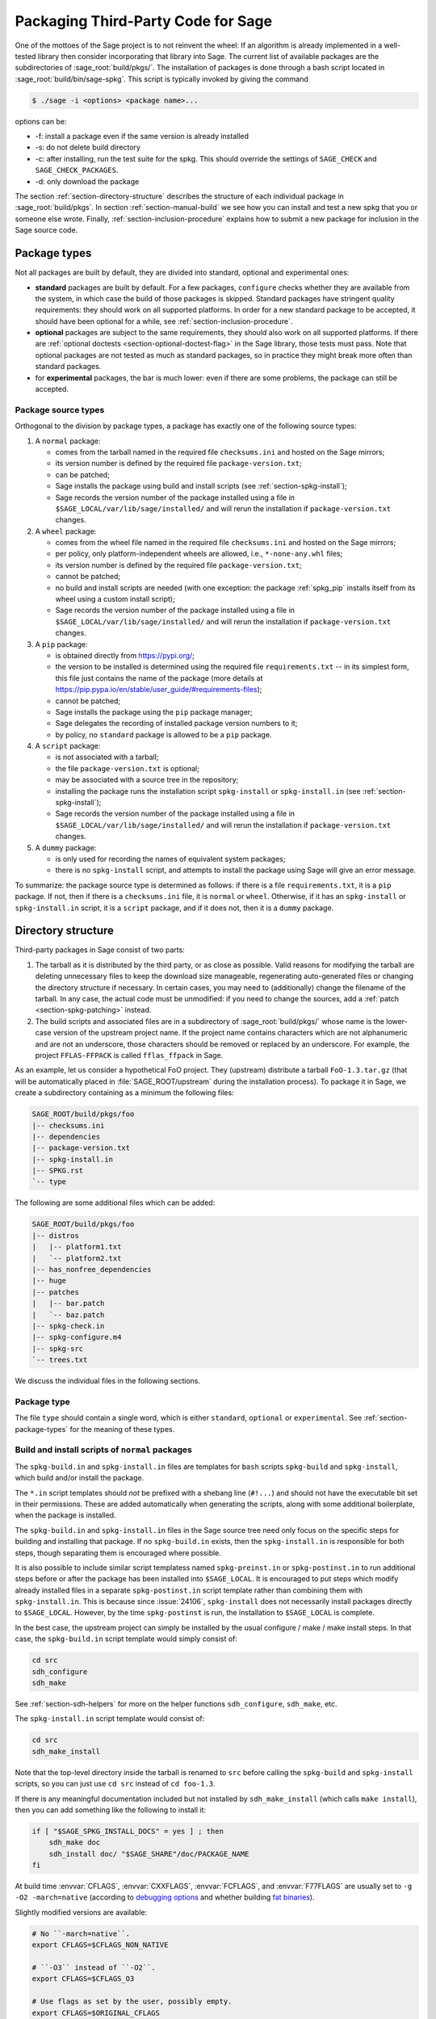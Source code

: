 .. highlight:: shell-session

.. _chapter-packaging:

===================================
Packaging Third-Party Code for Sage
===================================

One of the mottoes of the Sage project is to not reinvent the wheel: If
an algorithm is already implemented in a well-tested library then
consider incorporating that library into Sage. The current list of
available packages are the subdirectories of :sage_root:`build/pkgs/`.
The installation of packages is done through a bash script located in
:sage_root:`build/bin/sage-spkg`. This script is typically invoked by
giving the command

.. code-block:: console

    $ ./sage -i <options> <package name>...

options can be:

- -f: install a package even if the same version is already installed
- -s: do not delete build directory
- -c: after installing, run the test suite for the spkg. This should
  override the settings of ``SAGE_CHECK`` and ``SAGE_CHECK_PACKAGES``.
- -d: only download the package

The section :ref:`section-directory-structure` describes the structure
of each individual package in :sage_root:`build/pkgs`. In section
:ref:`section-manual-build` we see how you can install and test a new
spkg that you or someone else wrote. Finally,
:ref:`section-inclusion-procedure` explains how to submit a new package
for inclusion in the Sage source code.


.. _section-package-types:

Package types
=============

Not all packages are built by default, they are divided into standard,
optional and experimental ones:

- **standard** packages are built by default. For a few packages,
  ``configure`` checks whether they are available from the system,
  in which case the build of those packages is skipped.
  Standard packages have stringent quality requirements:
  they should work on all supported platforms. In order
  for a new standard package to be accepted, it should have been
  optional for a while, see :ref:`section-inclusion-procedure`.

- **optional** packages are subject to the same requirements, they
  should also work on all supported platforms. If there are
  :ref:`optional doctests <section-optional-doctest-flag>` in the Sage
  library, those tests must pass.
  Note that optional packages are not tested as much as standard
  packages, so in practice they might break more often than standard
  packages.

- for **experimental** packages, the bar is much lower: even if there are
  some problems, the package can still be accepted.


.. _section-package-source-types:

Package source types
--------------------

Orthogonal to the division by package types, a package has exactly one of
the following source types:

#. A ``normal`` package:

   - comes from the tarball named in the required file ``checksums.ini`` and
     hosted on the Sage mirrors;

   - its version number is defined by the required file ``package-version.txt``;

   - can be patched;

   - Sage installs the package using build and install scripts
     (see :ref:`section-spkg-install`);

   - Sage records the version number of the package installed using a file in
     ``$SAGE_LOCAL/var/lib/sage/installed/`` and will rerun the installation
     if ``package-version.txt`` changes.

#. A ``wheel`` package:

   - comes from the wheel file named in the required file ``checksums.ini``
     and hosted on the Sage mirrors;

   - per policy, only platform-independent wheels are allowed, i.e.,
     ``*-none-any.whl`` files;

   - its version number is defined by the required file ``package-version.txt``;

   - cannot be patched;

   - no build and install scripts are needed
     (with one exception: the package :ref:`spkg_pip` installs itself from
     its wheel using a custom install script);

   - Sage records the version number of the package installed using a file in
     ``$SAGE_LOCAL/var/lib/sage/installed/`` and will rerun the installation
     if ``package-version.txt`` changes.

#. A ``pip`` package:

   - is obtained directly from https://pypi.org/;

   - the version to be installed is determined using the required file
     ``requirements.txt`` -- in its simplest form, this file just
     contains the name of the package (more details at
     https://pip.pypa.io/en/stable/user_guide/#requirements-files);

   - cannot be patched;

   - Sage installs the package using the ``pip`` package manager;

   - Sage delegates the recording of installed package version numbers to it;

   - by policy, no ``standard`` package is allowed to be a ``pip`` package.

#. A ``script`` package:

   - is not associated with a tarball;

   - the file ``package-version.txt`` is optional;

   - may be associated with a source tree in the repository;

   - installing the package runs the installation script ``spkg-install`` or
     ``spkg-install.in`` (see :ref:`section-spkg-install`);

   - Sage records the version number of the package installed using a file in
     ``$SAGE_LOCAL/var/lib/sage/installed/`` and will rerun the installation
     if ``package-version.txt`` changes.

#. A ``dummy`` package:

   - is only used for recording the names of equivalent system packages;

   - there is no ``spkg-install`` script, and attempts to install the package
     using Sage will give an error message.

To summarize: the package source type is determined as follows: if
there is a file ``requirements.txt``, it is a ``pip`` package. If not,
then if there is a ``checksums.ini`` file, it is ``normal`` or ``wheel``.
Otherwise, if it has an ``spkg-install`` or ``spkg-install.in`` script,
it is a ``script`` package, and if it does not, then it is a ``dummy`` package.


.. _section-directory-structure:

Directory structure
===================

Third-party packages in Sage consist of two parts:

#. The tarball as it is distributed by the third party, or as close as
   possible. Valid reasons for modifying the tarball are deleting
   unnecessary files to keep the download size manageable,
   regenerating auto-generated files or changing the directory structure
   if necessary. In certain cases, you may need to (additionally) change
   the filename of the tarball.
   In any case, the actual code must be unmodified: if you need to
   change the sources, add a :ref:`patch <section-spkg-patching>`
   instead.

#. The build scripts and associated files are in a subdirectory
   of :sage_root:`build/pkgs/` whose name is the lower-case version of
   the upstream project name. If the
   project name contains characters which are not alphanumeric
   and are not an underscore, those characters should be removed
   or replaced by an underscore. For example, the project
   ``FFLAS-FFPACK`` is called ``fflas_ffpack`` in Sage.

As an example, let us consider a hypothetical FoO project. They
(upstream) distribute a tarball ``FoO-1.3.tar.gz`` (that will be
automatically placed in :file:`SAGE_ROOT/upstream` during the installation
process). To package it in Sage, we create a subdirectory containing as
a minimum the following files:

.. code-block:: text

    SAGE_ROOT/build/pkgs/foo
    |-- checksums.ini
    |-- dependencies
    |-- package-version.txt
    |-- spkg-install.in
    |-- SPKG.rst
    `-- type

The following are some additional files which can be added:

.. code-block:: text

    SAGE_ROOT/build/pkgs/foo
    |-- distros
    |   |-- platform1.txt
    |   `-- platform2.txt
    |-- has_nonfree_dependencies
    |-- huge
    |-- patches
    |   |-- bar.patch
    |   `-- baz.patch
    |-- spkg-check.in
    |-- spkg-configure.m4
    |-- spkg-src
    `-- trees.txt

We discuss the individual files in the following sections.


Package type
------------

The file ``type`` should contain a single word, which is either
``standard``, ``optional`` or ``experimental``.
See :ref:`section-package-types` for the meaning of these types.


.. _section-spkg-install:

Build and install scripts of ``normal`` packages
------------------------------------------------

The ``spkg-build.in`` and ``spkg-install.in`` files are templates for
``bash`` scripts ``spkg-build`` and ``spkg-install``, which build
and/or install the package.

The ``*.in`` script templates should *not* be prefixed with a shebang
line (``#!...``) and should not have the executable bit set in their
permissions.  These are added automatically when generating the
scripts, along with some additional boilerplate, when the package is
installed.

The ``spkg-build.in`` and ``spkg-install.in`` files in the Sage source
tree need only focus on the specific steps for building and installing
that package.  If no ``spkg-build.in`` exists, then the
``spkg-install.in`` is responsible for both steps, though separating
them is encouraged where possible.

It is also possible to include similar script templatess named
``spkg-preinst.in`` or ``spkg-postinst.in`` to run additional steps
before or after the package has been installed into
``$SAGE_LOCAL``. It is encouraged to put steps which modify already
installed files in a separate ``spkg-postinst.in`` script template
rather than combining them with ``spkg-install.in``.  This is because
since :issue:`24106`, ``spkg-install`` does not necessarily install
packages directly to ``$SAGE_LOCAL``.  However, by the time
``spkg-postinst`` is run, the installation to ``$SAGE_LOCAL`` is
complete.

In the best case, the upstream project can simply be installed by the
usual configure / make / make install steps. In that case, the
``spkg-build.in`` script template would simply consist of:

.. code-block:: bash

    cd src
    sdh_configure
    sdh_make

See :ref:`section-sdh-helpers` for more on the helper functions
``sdh_configure``, ``sdh_make``, etc.

The ``spkg-install.in`` script template would consist of:

.. code-block:: bash

    cd src
    sdh_make_install

Note that the top-level directory inside the tarball is renamed to
``src`` before calling the ``spkg-build`` and ``spkg-install``
scripts, so you can just use ``cd src`` instead of ``cd foo-1.3``.

If there is any meaningful documentation included but not installed by
``sdh_make_install`` (which calls ``make install``), then you can add
something like the following to install it:

.. code-block:: bash

    if [ "$SAGE_SPKG_INSTALL_DOCS" = yes ] ; then
        sdh_make doc
        sdh_install doc/ "$SAGE_SHARE"/doc/PACKAGE_NAME
    fi

At build time :envvar:`CFLAGS`, :envvar:`CXXFLAGS`, :envvar:`FCFLAGS`,
and :envvar:`F77FLAGS` are usually set to ``-g -O2 -march=native``
(according to `debugging options <../installation/source.html#sage-debug>`_
and whether building
`fat binaries <../installation/source.html#sage-fat-binary>`_).

Slightly modified versions are available:

.. code-block:: bash

    # No ``-march=native``.
    export CFLAGS=$CFLAGS_NON_NATIVE

    # ``-O3`` instead of ``-O2``.
    export CFLAGS=$CFLAGS_O3

    # Use flags as set by the user, possibly empty.
    export CFLAGS=$ORIGINAL_CFLAGS

Likewise for :envvar:`CXXFLAGS`, :envvar:`FCFLAGS`, and :envvar:`F77FLAGS`.

.. note::

    Prior to Sage 9.1, the script templates were called ``spkg-build``,
    ``spkg-install``, etc., without the extension ``.in``.

    Prior to Sage 8.1 the shebang line was included, and the scripts were
    marked executable.  However, this is no longer the case as of
    :issue:`23179`.  Now the scripts in the source tree are deliberately
    written not to be directly executed, and are only made into executable
    scripts when they are copied to the package's build directory.

    Build/install scripts may still be written in Python, but the Python
    code should go in a separate file (e.g. ``spkg-install.py``), and can
    then be executed from the real ``spkg-install.in`` like:

    .. code-block:: text

        exec sage-bootstrap-python spkg-install.py

    or

    .. code-block:: text

        exec python3 spkg-install.py

    In more detail: ``sage-bootstrap-python`` runs a version of Python
    pre-installed on the machine, which is a build prerequisite of Sage.
    Note that ``sage-bootstrap-python`` accepts a wide range of Python
    versions, Python >= 2.6 and >= 3.4, see :sage_root:`build/tox.ini`
    for details.  You should only use ``sage-bootstrap-python`` for
    installation tasks that must be able to run before Sage has made
    ``python3`` available.  It must not be used for running ``pip`` or
    ``setup.py`` for any package.

    ``python3`` runs the version of Python managed by Sage (either its
    own installation of Python 3 from an SPKG or a venv over a system
    python3.  You should use this if you are installing a Python package
    to make sure that the libraries are installed in the right place.

Many packages currently do not separate the build and install steps and only
provide a ``spkg-install.in`` file that does both.  The separation is useful in
particular for root-owned install hierarchies, where something like ``sudo``
must be used to install files.  For this purpose Sage uses an environment
variable ``$SAGE_SUDO``, the value of which may be provided by the developer
at build time,  which should to the appropriate system-specific
``sudo``-like command (if any).  The following rules are then observed:

- If ``spkg-build.in`` exists, the generated script ``spkg-build`` is first
  called, followed by ``$SAGE_SUDO spkg-install``.

- Otherwise, only ``spkg-install`` is called (without ``$SAGE_SUDO``).  Such
  packages should prefix all commands in ``spkg-install.in`` that write into
  the installation hierarchy with ``$SAGE_SUDO``.

If an ``spkg-src`` file is present, it indicates that the tarball is not
an unmodified third-party tarball (see :ref:`section-spkg-patching`).
It documents how the tarball was generated (either by modifying an upstream
tarball or generating it from a repository). As ideally
our tarballs are not modified, for most packages there is no ``spkg-src`` file.


Install and source scripts of ``script`` packages
-------------------------------------------------

For ``script`` packages, it is also possible to use an install script named ``spkg-install``.
It needs to be an executable shell script; it is not subject to the templating
described in the previous section and will be executed directly from
the build directory.

Most of our ``script`` packages are associated with a source tree included in the
repository, in a subdirectory of ``$SAGE_ROOT/pkgs/``. In this case, there
is a symlink ``src`` that points to the source tree and a script ``spkg-src``
that builds a tarball for the package.


.. _section-sdh-helpers:

Helper functions
----------------

In the ``spkg-build``, ``spkg-install``, and ``spkg-check`` scripts,
the following functions are available. They are defined in the file
:sage_root:`build/bin/sage-dist-helpers`, if you want to look at the
source code.  They should be used to make sure that appropriate
variables are set and to avoid code duplication. These function names
begin with ``sdh_``, which stands for "Sage-distribution helper".

- ``sdh_die MESSAGE``: Exit the build script with the error code of
  the last command if it was non-zero, or with 1 otherwise, and print
  an error message. This is typically used like:

  .. code-block:: bash

       command || sdh_die "Command failed"

  This function can also (if not given any arguments) read the error message
  from stdin. In particular this is useful in conjunction with a heredoc to
  write multi-line error messages:

  .. code-block:: bash

      command || sdh_die << _EOF_
      Command failed.
      Reason given.
      _EOF_

  .. NOTE::

      The other helper functions call ``sdh_die``, so do not use (for
      example) ``sdh_make || sdh_die``: the part of this after
      ``||`` will never be reached.

- ``sdh_check_vars [VARIABLE ...]``: Check that one or more variables
  are defined and non-empty, and exit with an error if any are
  undefined or empty. Variable names should be given without the '$'
  to prevent unwanted expansion.

- ``sdh_configure [...]``: Runs ``./configure`` with arguments
  ``--prefix="$SAGE_LOCAL"``, ``--libdir="$SAGE_LOCAL/lib"``,
  ``--disable-static``, ``--disable-maintainer-mode``, and
  ``--disable-dependency-tracking``. Additional arguments to ``./configure``
  may be given as arguments.

- ``sdh_make [...]``: Runs ``$MAKE`` with the default target.
  Additional arguments to ``$MAKE`` may be given as arguments.

- ``sdh_make_install [...]``: Runs ``$MAKE install`` with DESTDIR
  correctly set to a temporary install directory, for staged
  installations. Additional arguments to ``$MAKE`` may be given as
  arguments. If ``$SAGE_DESTDIR`` is not set then the command is run
  with ``$SAGE_SUDO``, if set.

- ``sdh_pip_install [...]``: The equivalent of running ``pip install``
  with the given arguments, as well as additional default arguments used for
  installing packages into Sage with pip. The last argument must be
  ``.`` to indicate installation from the current directory.

  ``sdh_pip_install`` actually does the installation via ``pip wheel``,
  creating a wheel file in ``dist/``, followed by
  ``sdh_store_and_pip_install_wheel`` (see below).

- ``sdh_pip_editable_install [...]``: The equivalent of running ``pip install -e``
  with the given arguments, as well as additional default arguments used for
  installing packages into Sage with pip. The last argument must be
  ``.`` to indicate installation from the current directory.
  See `pip documentation <https://pip.pypa.io/en/stable/cli/pip_install/#editable-installs>`_
  for more details concerning editable installs.

- ``sdh_pip_uninstall [...]``: Runs ``pip uninstall`` with the given arguments.
  If unsuccessful, it displays a warning.

- ``sdh_store_and_pip_install_wheel .``: The current directory,
  indicated by the required argument ``.``, must have a subdirectory
  ``dist`` containing a unique wheel file (``*.whl``).

  This command (1) moves this wheel file to the
  directory ``$SAGE_SPKG_WHEELS`` (``$SAGE_LOCAL/var/lib/sage/wheels``)
  and then (2) installs the wheel in ``$SAGE_LOCAL``.

  Both of these steps, instead of writing directly into ``$SAGE_LOCAL``,
  use the staging directory ``$SAGE_DESTDIR`` if set; otherwise, they
  use ``$SAGE_SUDO`` (if set).

- ``sdh_install [-T] SRC [SRC...] DEST``: Copies one or more files or
  directories given as ``SRC`` (recursively in the case of
  directories) into the destination directory ``DEST``, while
  ensuring that ``DEST`` and all its parent directories exist.
  ``DEST`` should be a path under ``$SAGE_LOCAL``, generally. For
  ``DESTDIR`` installs, the ``$SAGE_DESTDIR`` path is automatically
  prepended to the destination.

  The ``-T`` option treats ``DEST`` as a normal file instead
  (e.g. for copying a file to a different filename). All directory
  components are still created in this case.

The following is automatically added to each install script, so you
should not need to add it yourself.

- ``sdh_guard``: Wrapper for ``sdh_check_vars`` that checks some
  common variables without which many/most packages won't build
  correctly (``SAGE_ROOT``, ``SAGE_LOCAL``, ``SAGE_SHARE``). This is
  important to prevent installation to unintended locations.

The following are also available, but rarely used.

- ``sdh_cmake [...]``: Runs ``cmake`` with the given arguments, as well as
  additional arguments (assuming packages are using the GNUInstallDirs module)
  so that ``CMAKE_INSTALL_PREFIX`` and ``CMAKE_INSTALL_LIBDIR`` are set
  correctly.

- ``sdh_preload_lib EXECUTABLE SONAME``: (Linux only -- no-op on other
  platforms.)  Check shared libraries loaded by ``EXECUTABLE`` (may be a
  program or another library) for a library starting with ``SONAME``, and
  if found appends ``SONAME`` to the ``LD_PRELOAD`` environment variable.
  See :issue:`24885`.


.. _spkg-configure.m4:

Allowing for the use of system packages
---------------------------------------

For a number of Sage packages, an already installed system version can
be used instead, and Sage's top-level ``./configure`` script
determines when this is possible. To enable this, a package needs to
have a script called ``spkg-configure.m4``, which can, for example,
determines whether the installed software is recent enough (and
sometimes not too recent) to be usable by Sage. This script is
processed by the `GNU M4 macro processor
<https://www.gnu.org/savannah-checkouts/gnu/m4/manual/m4-1.4.18/m4.html>`_.

Also, if the software for a Sage package is provided by a system
package, the ``./configure`` script can provide that information. To
do this, there must be a directory ``build/pkgs/PACKAGE/distros``
containing files with names like ::

    arch.txt
    conda.txt
    debian.txt
    fedora.txt
    homebrew.txt
    ...

corresponding to different packaging systems. Each system package
should appear on a separate line. If the shell-style variable reference
``${PYTHON_MINOR}`` appears, it is replaced by the minor version of
Python, e.g., 12 for Python 3.12.x. Everything on a line after a ``#``
character is ignored, so comments can be included in the files.

For example, if ``./configure`` detects that the Homebrew packaging
system is in use, and if the current package can be provided by a
Homebrew package called "foo", then the file
``build/pkgs/PACKAGE/distros/homebrew.txt`` should contain the single
line "foo". If ``foo`` is currently uninstalled, then ``./configure``
will print a message suggesting that the user should run ``brew install
foo``. See :ref:`section-equiv-distro-packages` for more on this.

.. IMPORTANT::

    All new standard packages should, when possible, include a
    ``spkg-configure.m4`` script and a populated ``distros``
    directory. There are many examples in ``build/pkgs``, including
    ``build/pkgs/python3`` and ``build/pkgs/suitesparse``, to name a few.

Note that this may not be possible (as of this writing) for some
packages, for example packages installed via pip for use while running
Sage, like ``matplotlib`` or ``scipy``. If a package is installed via
pip for use in a separate process, like ``tox``, then this should be
possible.


.. _section-spkg-check:

Self-tests
----------

The ``spkg-check.in`` file is an optional, but highly recommended,
script template to run self-tests of the package.  The format for the
``spkg-check`` is the same as ``spkg-build`` and ``spkg-install``.  It
is run after building and installing if the ``SAGE_CHECK`` environment
variable is set, see the Sage installation guide. Ideally, upstream
has some sort of test suite that can be run with the standard ``make
check`` target. In that case, the ``spkg-check.in`` script template
would simply contain:

.. code-block:: bash

    cd src
    $MAKE check


.. _section-python:

Python-based packages
---------------------

Python-based packages should declare ``$(PYTHON)`` as a dependency,
and most Python-based packages will also have ``$(PYTHON_TOOLCHAIN)`` as
an order-only dependency, which will ensure that fundamental packages such
as ``pip`` and ``setuptools`` are available at the time of building the package.

The best way to install a ``normal`` Python-based package is to use ``pip``, in which
case the ``spkg-install.in`` script template might just consist of

.. code-block:: bash

    cd src && sdh_pip_install .

Where ``sdh_pip_install`` is a function provided by ``sage-dist-helpers`` that
points to the correct ``pip`` for the Python used by Sage, and includes some
default flags needed for correct installation into Sage.

For ``spkg-check.in`` script templates, use ``python3`` rather
than just ``python``.  The paths are set by the Sage build system
so that this runs the correct version of Python.
For example, the ``scipy`` ``spkg-check.in`` file contains the line

.. code-block:: bash

    exec python3 spkg-check.py

Abstract requirements: The ``version_requirements.txt`` file
~~~~~~~~~~~~~~~~~~~~~~~~~~~~~~~~~~~~~~~~~~~~~~~~~~~~~~~~~~~~

All ``normal`` Python packages and all ``wheel`` packages must have a file
``version_requirements.txt``. For ``pip`` packages, the file is optional; if
it is missing, the ``requirements.txt`` file is used instead.

If a Python package is available on PyPI, the ``version_requirements.txt`` file must
contain the name of the package as it is known to PyPI.

Optionally,
``version_requirements.txt`` can encode version constraints (such as lower
and upper bounds).  The constraints are in the format of the
``install_requires`` key of `setup.cfg
<https://setuptools.readthedocs.io/en/latest/userguide/declarative_config.html>`_
or `setup.py
<https://packaging.python.org/discussions/install-requires-vs-requirements/#id5>`_.
An exception are build time dependencies of Sage library, which should instead
be declared in the ``requires`` block of ``pyproject.toml``.

Sage uses these version constraints for two purposes:

- As a source for generating the metadata of the Python
  distribution packages in ``SAGE_ROOT/pkgs/``, see
  :ref:`section_dependencies_distributions`.

- When the experimental option ``configure --enable-system-site-packages`` is used,
  then the ``configure`` script checks these constraints to determine whether
  to accept an installation of this package in the system Python.

It is strongly recommended to include comments (starting with ``#``)
in the file that explain why a particular lower or upper bound is
warranted or why we wish to include or reject certain versions.

For example:

.. code-block:: console

    $ cat build/pkgs/sphinx/package-version.txt
    3.1.2.p0
    $ cat build/pkgs/sphinx/version_requirements.txt
    # gentoo uses 3.2.1
    sphinx >=3, <3.3

The comments may include links to GitHub Issues/PRs, as in the following example:

.. code-block:: console

    $ cat build/pkgs/packaging/version_requirements.txt
    packaging >=18.0
    # Issue #30975: packaging 20.5 is known to work
    # but we have to silence "DeprecationWarning: Creating a LegacyVersion"

The currently encoded version constraints are merely a starting point.
Developers and downstream packagers are invited to refine the version
constraints based on their experience and tests.  When a package
update is made in order to pick up a critical bug fix from a newer
version, then the lower bound should be adjusted.
Setting upper bounds to guard against incompatible future changes is
a complex topic; see :issue:`33520`.


Concrete (pinned) requirements of ``normal``, ``wheel``, ``script`` packages: The ``package-version.txt`` file
~~~~~~~~~~~~~~~~~~~~~~~~~~~~~~~~~~~~~~~~~~~~~~~~~~~~~~~~~~~~~~~~~~~~~~~~~~~~~~~~~~~~~~~~~~~~~~~~~~~~~~~~~~~~~~

Like ``normal`` non-Python packages, all ``normal`` Python packages and all ``wheel`` packages
must have a file ``package-version.txt``. For ``script`` Python packages, the file is optional.

Sage uses this version for two purposes:

- This is the version that the Sage distribution ships.

- As a source for generating the ``requirements.txt`` files of
  the Python distribution packages in ``SAGE_ROOT/pkgs/``, see
  :ref:`section_dependencies_distributions`.

  For the use of the generated ``requirements.txt`` files, see
  the `pip User Guide <https://pip.pypa.io/en/stable/user_guide/#requirements-files>`_.


Concrete requirements of ``pip`` packages: The ``requirements.txt`` file
~~~~~~~~~~~~~~~~~~~~~~~~~~~~~~~~~~~~~~~~~~~~~~~~~~~~~~~~~~~~~~~~~~~~~~~~

In contrast to ``normal``, ``wheel``, and ``script`` packages, the
``pip`` packages do not use a ``package-version.txt`` file.

Instead, the concrete requirements are set in a ``requirements.txt``
file, which is passed directly to ``pip`` at installation time.

The ``requirements.txt`` file uses a very flexible format, defined
in the `pip User Guide
<https://pip.pypa.io/en/stable/user_guide/#requirements-files>`_.
Through this format, the concrete requirements can either be
pinned to a specific version, or set acceptable version ranges, or be
entirely unconstrained.  The format is even flexible enough to install
several distribution packages at the same time, and to conditionalize
on the operating system or Python version.

Pinning a version has the potential benefit of stability, as it can
avoid retroactive breakage of the Sage distribution by new,
incompatible versions, and can also help achieve reproducibility
of computations.

The cost is that updating the version requires
work by at least two Sage developers: One who prepares a PR and one
who reviews it.  Moreover, when the package does not get the attention of
developers who upgrade it, there is the potential risk of missing out
on bugfixes made in newer versions, or missing out on features in
major new versions.

Not pinning the version has the obvious potential benefit of always
being up to date, as ``pip`` contacts the index server (PyPI) to
obtain and install the package. (Note that ``normal`` and ``wheel``
packages are always pinned and do not even have access to the index
server at the time of building and installing the package.)

But this dynamism also brings a risk
of instability, either by the package itself being affected by bugs in
a new version, or by breaking compatibility with Sage.

What policy is best for a package depends on various factors,
including the development velocity and quality control that the
upstream project uses, the interest by Sage developers in the package,
the depth of integration in Sage, whether it affects the mathematics,
etc.


Note about dependencies of ``pip`` packages
~~~~~~~~~~~~~~~~~~~~~~~~~~~~~~~~~~~~~~~~~~~

Dependencies of a ``pip`` package do not need to be available as packages
in the Sage distribution, as the package can pull some of its build-time and
run-time dependencies directly from PyPI. That's a mild convenience for developers,
and can be important if one wants to leave the version range wide open.

However, if a dependency is also a package of the Sage distribution,
then we must declare this dependency.  Otherwise, various errors
can occur when building or upgrading. When new versions of ``pip``
packages add dependencies that happen to be Sage packages, there is a
separate source of instability.


.. _section-spkg-SPKG-txt:

The SPKG.rst file
-----------------

The ``SPKG.rst`` file should follow this pattern:

.. code-block:: text

     PACKAGE_NAME: One line description
     ==================================

     Description
     -----------

     What does the package do?

     License
     -------

     What is the license? If non-standard, is it GPLv3+ compatible?

     Upstream Contact
     ----------------

     Provide information for upstream contact.  Usually just an URL.

     Dependencies
     ------------

     Only put special dependencies here that are not captured by the
     ``dependencies`` file. Otherwise omit this section.

     Special Update/Build Instructions
     ---------------------------------

     If the tarball was modified by hand and not via an ``spkg-src``
     script, describe what was changed. Otherwise omit this section.


with ``PACKAGE_NAME`` replaced by the SPKG name (= the directory name in
``build/pkgs``).

Do not include changelogs in the ``SPKG.rst`` file. We keep track of
this information in the commit messages and the pull request
discussions on GitHub only.


.. _section-dependencies:

Package dependencies
--------------------

Many packages depend on other packages. Consider for example the
``eclib`` package for elliptic curves. This package uses the libraries
PARI, NTL and FLINT. So the following is the ``dependencies`` file
for ``eclib``:

.. code-block:: text

    pari ntl flint

    ----------
    All lines of this file are ignored except the first.

For Python packages, common dependencies include ``pip``,
``setuptools``, and ``future``. If your package depends on any of
these, use ``$(PYTHON_TOOLCHAIN)`` instead. For example, here is the
``dependencies`` file for ``configparser``:

.. code-block:: text

    $(PYTHON) | $(PYTHON_TOOLCHAIN)

(See below for the meaning of the ``|``.)

If there are no dependencies, you can use

.. code-block:: text

    # no dependencies

    ----------
    All lines of this file are ignored except the first.

There are actually two kinds of dependencies: there are normal
dependencies and order-only dependencies, which are weaker. The syntax
for the ``dependencies`` file is

.. code-block:: text

    normal dependencies | order-only dependencies

If there is no ``|``, then all dependencies are normal.

- If package A has an **order-only dependency** on B, it simply means
  that B must be built before A can be built. The version of B does not
  matter, only the fact that B is installed matters.
  This should be used if the dependency is purely a build-time
  dependency (for example, a dependency on pip simply because the
  ``spkg-install`` file uses pip).

  Alternatively, you can put the order-only dependencies in a separate
  file ``dependencies_order_only``.

- If A has a **normal dependency** on B, it means additionally that A
  should be rebuilt every time that B gets updated. This is the most
  common kind of dependency. A normal dependency is what you need for
  libraries: if we upgrade NTL, we should rebuild everything which
  uses NTL.

Some packages are only needed for self-tests of a package (``spkg-check``).
These dependencies should be declared in a separate file ``dependencies_check``.

Some dependencies are optional in the sense that they are only
a dependency if they are configured to be installed. These dependencies
should be declared in a separate file ``dependencies_optional``.

In order to check that the dependencies of your package are likely
correct, the following command should work without errors

.. code-block:: console

    $ make distclean && make PACKAGE_NAME

Finally, note that standard packages should only depend on standard
packages and optional packages should only depend on standard or
optional packages.


.. _section-spkg-tags:

Package tags
------------

We use the following "tags" to organize our :ref:`index of packages in the
Reference Manual <spkg>`.

- Place an empty file named ``math`` in the package directory to make the
  package appear in the "Mathematics" subsections of the index of standard,
  optional, and experimental packages.

- Place an empty file name ``front-end`` in the package directory to make
  the package appear in the "Front-end, graphics, document preparation"
  subsections.

- Packages without these tags appear in the "Other dependencies" subsections.

We use the following tags in our continuous integration scripts to filter
out packages that we cannot or should not test automatically.

- You can mark a package as "huge" by placing an empty file named
  ``huge`` in the package directory.  For example, the package
  ``polytopes_db_4d`` is a large database whose compressed tarball has a
  size of 9 GB.

- For some other packages, we have placed an empty file named
  ``has_nonfree_dependencies`` in the package directory. This is to
  indicate that Sage with this package installed cannot be
  redistributed, and also that the package can only be installed after
  installing some other, non-free package.


.. _section-trees:

Where packages are installed
----------------------------

The Sage distribution has the notion of several installation trees.

- ``$SAGE_VENV`` is the default installation tree for all Python packages, i.e.,
  normal packages with an ``version_requirements.txt``, wheel packages, and pip packages
  with a ``requirements.txt``.

- ``$SAGE_LOCAL`` is the default installation tree for all non-Python packages.

- ``$SAGE_DOCS`` (only set at build time) is an installation tree for the
  HTML and PDF documentation.

By placing a file ``trees.txt`` in the package directory, the installation tree
can be overridden.  For example, ``build/pkgs/python3/trees.txt`` contains the
word ``SAGE_VENV``, and ``build/pkgs/sagemath_doc_html/trees.txt`` contains the
word ``SAGE_DOCS``.


.. _section-spkg-versioning:

Package versioning
------------------

The ``package-version.txt`` file contains just the version. So if
upstream is ``FoO-1.3.tar.gz`` then the package version file would only
contain ``1.3``.

If the upstream package is taken from some revision other than a stable
version or if upstream doesn't have a version number, you should use the
date at which the revision is made. For example, the
``database_stein_watkins`` package with version ``20110713`` contains
the database as of 2011-07-13. Note that the date should refer to the
*contents* of the tarball, not to the day it was packaged for Sage.
This particular Sage package for ``database_stein_watkins`` was created
in 2014, but the data it contains was last updated in 2011.

If you apply any patches, or if you made changes to the upstream tarball
(see :ref:`section-spkg-patching` below), then you should append a ``.p0``
to the version to indicate that it's not an unmodified package.

Additionally, whenever you make changes to a package *without* changing
the upstream tarball (for example, you add an additional patch or you
fix something in the ``spkg-install`` file), you should also add or
increase the patch level. So the different versions would
be ``1.3``, ``1.3.p0``, ``1.3.p1``, ...
The change in version number or patch level will trigger
re-installation of the package, such that the changes are taken into
account.


.. _section-spkg-checksums:

Checksums and tarball names
---------------------------

The ``checksums.ini`` file contains the filename pattern of the
upstream tarball (without the actual version) and its checksums. So if
upstream is ``$SAGE_ROOT/upstream/FoO-1.3.tar.gz``, create a new file
``$SAGE_ROOT/build/pkgs/foo/checksums.ini`` containing only:

.. code-block:: bash

    tarball=FoO-VERSION.tar.gz

Sage internally replaces the ``VERSION`` substring with the content of
``package-version.txt``.


.. _section-spkg-upstream-urls:

Upstream URLs
-------------

In addition to these fields in ``checksums.ini``, the optional field
``upstream_url`` holds an URL to the upstream package archive.

The Release Manager uses the information in ``upstream_url`` to
download the upstream package archive and to make it available on the
Sage mirrors when a new release is prepared.  On GitHub PRs
upgrading a package, the PR description should no longer contain
the upstream URL to avoid duplication of information.

Note that, like the ``tarball`` field, the ``upstream_url`` is a
template; the substring ``VERSION`` is substituted with the actual
version. It can also be written as ``${VERSION}``, and it is possible
to refer to the dot-separated components of a version by ``VERSION_MAJOR``,
``VERSION_MINOR``, and ``VERSION_MICRO``.

For Python packages available from PyPI, you should use an
``upstream_url`` from ``files.pythonhosted.org``, which follows the format

.. code-block:: bash

    upstream_url=https://files.pythonhosted.org/packages/source/m/matplotlib/matplotlib-VERSION.tar.gz

Developers who wish to test a package update from a PR branch before
the archive is available on a Sage mirror. Sage falls back to
downloading package tarballs from the ``upstream_url`` after trying all
Sage mirrors. (This can be disabled by using ``./configure
--disable-download-from-upstream-url``.)  To speed up this process,
you can trim ``upstream/mirror_list`` to fewer mirrors.


.. _section-sage-package-command:

Utility script to create and maintain packages
==============================================

The command ``sage --package`` offers a range of functionality for
creating and maintaining packages of the Sage distribution.


Creating packages
-----------------

Assuming that you have downloaded
``$SAGE_ROOT/upstream/FoO-1.3.tar.gz``, you can use

.. code-block:: console

    $ ./sage --package create foo                     \
                        --version 1.3                \
                        --tarball FoO-VERSION.tar.gz \
                        --type experimental

to create ``$SAGE_ROOT/build/pkgs/foo/package-version.txt``,
``checksums.ini``, and ``type`` in one step.

You can skip the manual downloading of the upstream tarball by using
the additional argument ``--upstream-url``.  This command will also
set the ``upstream_url`` field in ``checksums.ini`` described above.

For Python packages available from PyPI, use a PURL (Package URL,
see `PEP 725 <https://peps.python.org/pep-0725/#concrete-package-specification-through-purl>`_)

.. code-block:: console

    $ ./sage --package create pkg:pypi/scikit-spatial \
                          --type optional

An equivalent command uses the SPKG name of the new package

.. code-block:: console

    $ ./sage --package create scikit_spatial --pypi   \
                          --type optional

Either of these two commands automatically downloads the most recent version
from PyPI and also obtains most of the necessary information by querying PyPI.
In particular, the ``SPKG.rst`` file is created as a copy of the package's
README file.

By default, when the package is available as a platform-independent
wheel, the ``sage --package`` creates a ``wheel`` package. In this case,
the ``dependencies`` file is automatically generated from the information
on PyPI, but may still need some manual editing.

For ``normal`` and ``pip`` packages, the ``dependencies`` file is initialized
to the bare minimum and will need manual editing. (Watch out for warnings
regarding ``--no-deps`` that Sage issues during installation of the package!)

Also you may want to set lower and upper bounds for acceptable package versions
in the file ``version_requirements.txt``. (Make sure that the version in
``package-version.txt`` falls within this acceptable version range!)

To create a ``normal`` package instead of a ``wheel`` package (for example, when the
package requires patching), you can use

.. code-block:: console

    $ ./sage --package create pkg:pypi/scikit-spatial \
                          --source normal              \
                          --type optional

To create a ``pip`` package rather than a ``normal`` or ``wheel`` package, you can use

.. code-block:: console

    $ ./sage --package create pkg:pypi/scikit-spatial \
                          --source pip                 \
                          --type optional

When the package already exists, ``sage --package create`` overwrites it.


Updating packages to a new version
----------------------------------

A package that has the ``upstream_url`` information can be updated by
simply typing

.. code-block:: console

    $ ./sage --package update openblas 0.3.79

which will automatically download the archive and update the
information in ``build/pkgs/openblas/``.

For Python packages available from PyPI, there is another shortcut

.. code-block:: console

    $ ./sage --package update-latest pkg:pypi/matplotlib
    Updating matplotlib: 3.3.0 -> 3.3.1
    Downloading tarball to ...matplotlib-3.3.1.tar.bz2
    [...............................................................]

When preparing the update, check that any lower and upper bounds for
acceptable package versions that may be declared in the file
``version_requirements.txt`` are still correct, and update them as needed.
The version in ``package-version.txt`` always needs to fall within the
version range!

If you pass the switch ``--commit``, the script will run ``git commit``
for you.

If you prefer to update a package ``foo`` by making manual
changes to the files in ``build/pkgs/foo``, you will need to run

.. code-block:: console

    $ ./sage --package fix-checksum foo

which will modify the ``checksums.ini`` file with the correct
checksums.


Obtaining package metrics
-------------------------

The command ``sage --package metrics`` computes machine-readable
aggregated metrics for all packages in the Sage distribution or a
given list of packages

.. code-block:: console

    $ ./sage --package metrics
    has_file_distros_arch_txt=181
    has_file_distros_conda_txt=289
    has_file_distros_debian_txt=172
    has_file_distros_fedora_txt=183
    has_file_distros_gentoo_txt=211
    has_file_distros_homebrew_txt=95
    has_file_distros_macports_txt=173
    has_file_distros_nix_txt=72
    has_file_distros_opensuse_txt=206
    has_file_distros_slackware_txt=32
    has_file_distros_void_txt=221
    has_file_patches=63
    has_file_spkg_check=106
    has_file_spkg_configure_m4=262
    has_file_spkg_install=322
    has_tarball_upstream_url=291
    line_count_file_patches=31904
    line_count_file_spkg_check=585
    line_count_file_spkg_configure_m4=3337
    line_count_file_spkg_install=4342
    packages=442
    type_base=1
    type_experimental=18
    type_optional=151
    type_standard=272

Developers can use these metrics to monitor the complexity and quality
of the Sage distribution. Here are some examples:

- ``has_file_patches`` indicates how many packages have non-empty
  ``patches/`` directories, and ``line_count_file_patches`` gives
  the total number of lines in the patch files.

  Ideally, we would not have to carry patches for a
  package. For example, updating patches when a new upstream version
  is released can be a maintenance burden.

  Developers can help by working with the upstream maintainers of the
  package to prepare a new version that requires fewer or smaller
  patches, or none at all.

- ``line_count_spkg_install`` gives the total number of lines in
  ``spkg-install`` or ``spkg-install.in`` files; see
  :ref:`section-spkg-install`.

  When we carry complex ``spkg-install.in`` scripts for normal packages,
  it may indicate that the upstream package's build and installation
  scripts should be improved.

  Developers can help by working with the upstream maintainers of the
  package to prepare an improved version.

- ``has_file_spkg_check`` indicates how many packages have an
  ``spkg-check`` or ``spkg-check.in`` file; see :ref:`section-spkg-check`.

- ``has_file_spkg_configure_m4`` indicates how many packages
  are prepared to check for an equivalent system package, and
  ``has_file_distros_arch_txt``, ``has_file_distros_conda_txt``
  etc. count how many packages provide the corresponding system package
  information.


.. _section-manual-build:

Building the package
====================

At this stage you have a new tarball that is not yet distributed with
Sage (``FoO-1.3.tar.gz`` in the example of section
:ref:`section-directory-structure`).

Now you can install the package using

.. code-block:: console

    $ ./sage -i package_name

or

.. code-block:: console

    $ ./sage -f package_name

to force a reinstallation. If your package contains a ``spkg-check``
script (see :ref:`section-spkg-check`) it can be run with

.. code-block:: console

    $ ./sage -i -c package_name

or

.. code-block:: console

    $ ./sage -f -c package_name

If all went fine, open a PR with the code under
:sage_root:`build/pkgs`.


.. _section-spkg-patching:

Modifying third-party code
==========================

In the Sage distribution, we try to use unpatched original upstream tarballs
of stable versions of third-party packages whenever possible.
Sometimes, however, modifications are necessary, either to fix a bug or
to make the package build on the platforms supported by Sage.

Only ``normal`` packages can be patched; see :ref:`section-package-source-types`.
If a Python package is currently a ``wheel`` package
and you need to patch it, change it to a ``normal`` package first.


.. _section-spkg-patch-or-repackage:

When to patch, when to repackage, when to autoconfiscate
--------------------------------------------------------

- First check whether there is already a newer stable version of the package
  available that fixes the problem. In this case, try to upgrade the package.

- Check if Debian or another distribution already provides patches
  for upstream.  Use them if possible, don't reinvent the wheel.

- If the upstream project is maintained on GitHub, check if there is a Pull
  Request that can be imported; see :ref:`section-spkg-patch-from-pr` below.

- Sometimes it may seem as if you need to patch a (hand-written)
  ``Makefile`` because it "hard-codes" some paths or compiler flags:

  .. code-block:: diff

      --- a/Makefile
      +++ b/Makefile
      @@ -77,7 +77,7 @@
       # This is a Makefile.
       # Handwritten.

      -DESTDIR = /usr/local
      +DESTDIR = $(SAGE_ROOT)/local
       BINDIR   = $(DESTDIR)/bin
       INCDIR   = $(DESTDIR)/include
       LIBDIR   = $(DESTDIR)/lib

  Don't use patching for that.  Makefile variables can be overridden
  from the command-line.  Just use the following in ``spkg-install``:

  .. code-block:: console

      $(MAKE) DESTDIR="$SAGE_ROOT/local"

- If the upstream Makefile does not build shared libraries,
  don't bother trying to patch it.

  Autoconfiscate the package instead and use the standard facilities
  of Automake and Libtool.  This ensures that the shared library build
  is portable between Linux and macOS.

- If you have to make changes to ``configure.ac`` or other source
  files of the autotools build system (or if you are autoconfiscating
  the package), then you can't use patching; make a :ref:`modified
  tarball <section-spkg-src>` instead.

- If the patch would be huge, don't use patching.  Make a
  :ref:`modified tarball <section-spkg-src>` instead.

- Otherwise, :ref:`maintain a set of patches
  <section-spkg-patch-maintenance>`.


.. _section-spkg-patch-from-pr:

Preparing a patch by importing a pull request from GitHub
---------------------------------------------------------

In the easiest and quite commmon case, a pull request is already available on
the upstream package's GitHub repository.

For example, if https://github.com/discopt/cmr/pull/64 is the PR that we wish to use,
change the URL to https://github.com/discopt/cmr/pull/64.patch and save this file
in the ``patches/`` subdirectory of the package directory (create the subdirectory
if it does not exist yet). Make sure that it has the ``.patch``
file name extension; if your browser saved it with a ``.patch.txt`` extension,
rename it.

Modify the ``package-version.txt`` file to indicate the changed patch level; see
:ref:`section-spkg-versioning`. This ensures that the package will be rebuilt,
even though its upstream version did not change. This is important in particular
when other people are testing your added patch.

Next, test building the package with the patch, for example using ``make build``.
You should see a message like ``Applying 64.patch``. Messages such as
``Hunk #1 succeeded at 144 with fuzz 1 (offset 9 lines)`` are safe to
ignore. They appear when the PR from which you prepared the patch is based
on a version that differs from the version that the Sage package uses, or
when there are other patches that make changes to the same file.

Be sure add the patch file to your branch using ``git add``. When you commit it,
use a commit message such as
``build/pkgs/cmr: Add https://github.com/discopt/cmr/pull/64 as a patch``.
When you open your PR from this branch, our automatic test runs on GitHub
Actions will automatically rebuild the patched package.


.. _section-spkg-patch-manually:

Preparing a patch manually
--------------------------

Patches must include documentation in their header (before the first diff hunk), and
must have only one "prefix" level in the paths (that is, only one path level
above the root of the upstream sources being patched).  So a typical patch file
should look like this:

.. code-block:: diff

    Add autodoc_builtin_argspec config option

    Following the title line you can add a multi-line description of
    what the patch does, where you got it from if you did not write it
    yourself, if they are platform specific, if they should be pushed
    upstream, etc...

    diff -dru Sphinx-1.2.2/sphinx/ext/autodoc.py.orig Sphinx-1.2.2/sphinx/ext/autodoc.py
    --- Sphinx-1.2.2/sphinx/ext/autodoc.py.orig  2014-03-02 20:38:09.000000000 +1300
    +++ Sphinx-1.2.2/sphinx/ext/autodoc.py  2014-10-19 23:02:09.000000000 +1300
    @@ -1452,6 +1462,7 @@

         app.add_config_value('autoclass_content', 'class', True)
         app.add_config_value('autodoc_member_order', 'alphabetic', True)
    +    app.add_config_value('autodoc_builtin_argspec', None, True)
         app.add_config_value('autodoc_default_flags', [], True)
         app.add_config_value('autodoc_docstring_signature', True, True)
         app.add_event('autodoc-process-docstring')

Patches directly under the ``patches/`` directly are applied automatically
before running the ``spkg-install`` script (so long as they have the ``.patch``
extension).  If you need to apply patches conditionally (such as only on
a specifically platform), you can place those patches in a subdirectory of
``patches/`` and apply them manually using the ``sage-apply-patches`` script.
For example, considering the layout:

.. code-block:: text

    SAGE_ROOT/build/pkgs/foo
    |-- patches
    |   |-- solaris
    |   |   |-- solaris.patch
    |   |-- bar.patch
    |   `-- baz.patch

The patches ``bar.patch`` and ``baz.patch`` are applied to the unpacked
upstream sources in ``src/`` before running ``spkg-install``.  To conditionally
apply the patch for Solaris the ``spkg-install`` should contain a section like
this:

.. code-block:: bash

    if [ $UNAME == "SunOS" ]; then
        sage-apply-patches -d solaris
    fi

where the ``-d`` flag applies all patches in the ``solaris/`` subdirectory of
the main ``patches/`` directory.


.. _section-spkg-patch-maintenance:

How to maintain a set of patches
--------------------------------

We recommend the following workflow for maintaining a set of patches.

- Fork the package and put it on a public git repository.

  If upstream has a public version control repository, import it from
  there.  If upstream does not have a public version control
  repository, import the current sources from the upstream tarball.
  Let's call the branch ``upstream``.

- Create a branch for the changes necessary for Sage, let's call it
  ``sage_package_VERSION``, where ``version`` is the upstream version
  number.

- Make the changes and commit them to the branch.

- Generate the patches against the ``upstream`` branch:

  .. code-block:: bash

      rm -Rf SAGE_ROOT/build/pkgs/PACKAGE/patches
      mkdir SAGE_ROOT/build/pkgs/PACKAGE/patches
      git format-patch -o SAGE_ROOT/build/pkgs/PACKAGE/patches/ upstream

- Optionally, create an ``spkg-src`` file in the Sage package's
  directory that regenerates the patch directory using the above
  commands.

- When a new upstream version becomes available, merge (or import) it
  into ``upstream``, then create a new branch and rebase it on top of
  the updated upstream:

  .. code-block:: bash

      git checkout sage_package_OLDVERSION
      git checkout -b sage_package_NEWVERSION
      git rebase upstream

  Then regenerate the patches.


.. _section-spkg-src:

Modified tarballs
-----------------

If you really must modify the upstream tarball, then it is
recommended that you write a script, called ``spkg-src``, that makes the
changes. This not only serves as documentation but also makes it easier
to apply the same modifications to future versions.


.. _section-inclusion-procedure:

Inclusion procedure for new and updated packages
================================================

Packages that are not part of Sage will first become optional or
experimental (the latter if they will not build on all supported
systems). After they have been in optional for some time without
problems they can be proposed to be included as standard packages in
Sage.

To propose a package for optional/experimental inclusion please open a GitHub
PR added with labels ``c: packages: experimental`` or ``c: packages:
optional``. The associated code requirements are described in the following
sections.

After the PR was reviewed and included, optional packages stay in
that status for at least a year, after which they can be proposed to be
included as standard packages in Sage. For this a GitHub PR is opened
with the label ``c: packages: standard``. Then make
a proposal in the Google Group ``sage-devel``.

Upgrading packages to new upstream versions or with additional patches
includes opening a PR in the respective category too, as described
above.

License information
-------------------

License information for a package needs to be put both in its
``SPKG.rst`` file and in the file :sage_root:`COPYING.txt`.
Whenever upgrading a package, check whether the license changed between
versions.

If an upstream tarball of a package cannot be redistributed for license
reasons, rename it to include the string ``do-not-distribute``.  This
will keep the release management scripts from uploading it to the Sage mirrors.

Sometimes an upstream tarball contains some distributable parts using
a free software license and some non-free parts.  In this case, it can
be a good solution to make a custom tarball consisting of only the free
parts; see :ref:`section-spkg-src` and the ``giac`` package as an example.


Prerequisites for new standard packages
---------------------------------------

For a package to become part of Sage's standard distribution, it
must meet the following requirements:

- **License**. For standard packages, the license must be compatible
  with the GNU General Public License, version 3. The Free Software
  Foundation maintains a long list of `licenses and comments about
  them <http://www.gnu.org/licenses/license-list.html>`_.

- **Build Support**. The code must build on all the fully supported
  platforms (Linux, macOS); see :ref:`chapter-portability_testing`.
  It must be installed either from source as a normal package,
  or as a Python (platform-independent) wheel package, see
  :ref:`section-package-source-types`.

- **Quality**. The code should be "better" than any other available
  code (that passes the two above criteria), and the authors need to
  justify this. The comparison should be made to both Python and other
  software. Criteria in passing the quality test include:

  - Speed

  - Documentation

  - Usability

  - Absence of memory leaks

  - Maintainable

  - Portability

  - Reasonable build time, size, dependencies

- **Previously an optional package**. A new standard package must have
  spent some time as an optional package. Or have a good reason why
  this is not possible.

- **Refereeing**. The code must be refereed, as discussed in
  :ref:`chapter-github`.
